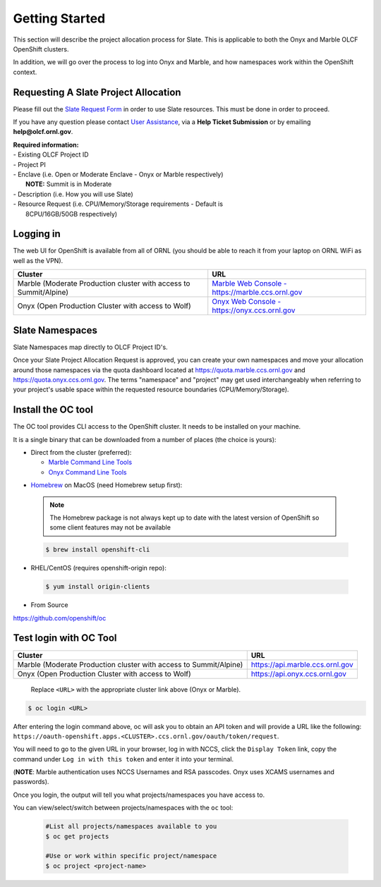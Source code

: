 .. _slate_getting_started:

***************
Getting Started
***************

This section will describe the project allocation process for Slate. This is
applicable to both the Onyx and Marble OLCF OpenShift clusters.

In addition, we will go over the process to log into Onyx and Marble, and how
namespaces work within the OpenShift context.

Requesting A Slate Project Allocation
-------------------------------------

Please fill out the `Slate Request Form
<https://www.olcf.ornl.gov/for-users/documents-forms/slate-request/>`_ in order
to use Slate resources. This must be done in order to proceed.

If you have any question please contact `User Assistance
<https://www.olcf.ornl.gov/for-users/>`_, via a **Help Ticket Submission** or
by emailing **help@olcf.ornl.gov**.

| **Required information:**
| - Existing OLCF Project ID
| - Project PI
| - Enclave (i.e. Open or Moderate Enclave - Onyx or Marble respectively)
|   **NOTE:** Summit is in Moderate
| - Description (i.e. How you will use Slate)
| - Resource Request (i.e. CPU/Memory/Storage requirements - Default is
|   8CPU/16GB/50GB respectively)

Logging in
----------

The web UI for OpenShift is available from all of ORNL (you should be
able to reach it from your laptop on ORNL WiFi as well as the VPN).

+-----------------------------------------------------------------------------+-------------------------------------------------------------------------------------+
| Cluster                                                                     | URL                                                                                 |
+=============================================================================+=====================================================================================+
|  Marble (Moderate Production cluster with access to Summit/Alpine)          | `Marble Web Console - https://marble.ccs.ornl.gov <https://marble.ccs.ornl.gov/>`_  |
+-----------------------------------------------------------------------------+-------------------------------------------------------------------------------------+
|  Onyx   (Open Production Cluster with access to Wolf)                       | `Onyx Web Console - https://onyx.ccs.ornl.gov <https://onyx.ccs.ornl.gov/>`_        |
+-----------------------------------------------------------------------------+-------------------------------------------------------------------------------------+

Slate Namespaces
----------------

Slate Namespaces map directly to OLCF Project ID's. 

Once your Slate Project Allocation Request is approved,
you can create your own namespaces and move your allocation
around those namespaces via the quota dashboard located at `<https://quota.marble.ccs.ornl.gov>`_
and `<https://quota.onyx.ccs.ornl.gov>`_. The terms
"namespace" and "project" may get used interchangeably when referring to your
project's usable space within the requested resource boundaries
(CPU/Memory/Storage).

.. _slate_getting_started_oc:

Install the OC tool
-------------------

The OC tool provides CLI access to the OpenShift cluster. It needs to be
installed on your machine.

It is a single binary that can be downloaded from a number of places (the
choice is yours):

* Direct from the cluster (preferred):

  * `Marble Command Line Tools <https://console-openshift-console.apps.marble.ccs.ornl.gov/command-line-tools>`_

  * `Onyx Command Line Tools <https://console-openshift-console.apps.onyx.ccs.ornl.gov/command-line-tools>`_

- `Homebrew <https://brew.sh/>`_ on MacOS (need Homebrew setup first): 

 .. note::

     The Homebrew package is not always kept up to date with the latest version
     of OpenShift so some client features may not be available

 .. code-block:: bash

     $ brew install openshift-cli 

- RHEL/CentOS (requires openshift-origin repo):

 .. code-block:: bash

     $ yum install origin-clients

- From Source

`<https://github.com/openshift/oc>`_


Test login with OC Tool
-----------------------

+-----------------------------------------------------------------------------+--------------------------------------+
| Cluster                                                                     | URL                                  |
+=============================================================================+======================================+
|  Marble (Moderate Production cluster with access to Summit/Alpine)          | `<https://api.marble.ccs.ornl.gov>`_ |
+-----------------------------------------------------------------------------+--------------------------------------+
|  Onyx   (Open Production Cluster with access to Wolf)                       | `<https://api.onyx.ccs.ornl.gov>`_   |
+-----------------------------------------------------------------------------+--------------------------------------+

 Replace ``<URL>`` with the appropriate cluster link above (Onyx or Marble).

.. code-block:: bash

   $ oc login <URL>

After entering the login command above, oc will ask you to obtain an API token and will provide a URL like the following: ``https://oauth-openshift.apps.<CLUSTER>.ccs.ornl.gov/oauth/token/request``.

You will need to go to the given URL in your browser, log in with NCCS, click the ``Display Token`` link, copy the command under ``Log in with this token`` and enter it into your terminal.

(**NOTE**: Marble authentication uses NCCS Usernames and RSA passcodes. Onyx
uses XCAMS usernames and passwords).

Once you login, the output will tell you what projects/namespaces you have
access to. 

You can view/select/switch between projects/namespaces with the ``oc`` tool:

 .. code-block:: bash
    
    #List all projects/namespaces available to you
    $ oc get projects

    #Use or work within specific project/namespace
    $ oc project <project-name>
